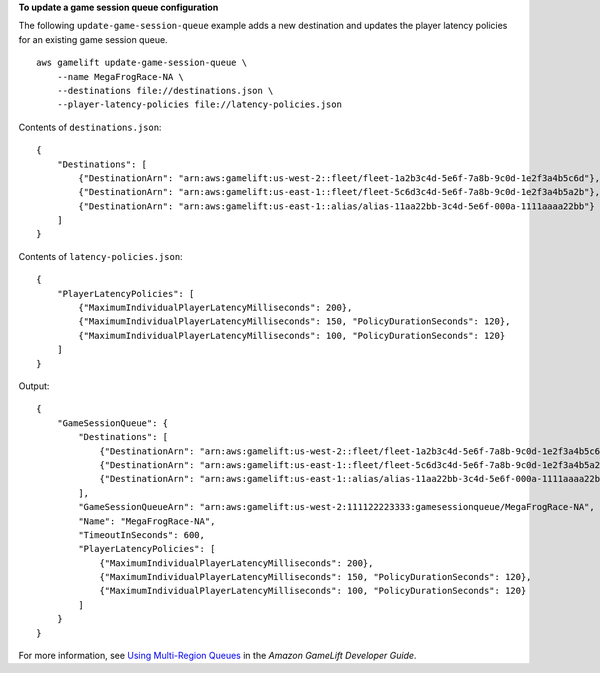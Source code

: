 **To update a game session queue configuration**

The following ``update-game-session-queue`` example adds a new destination and updates the player latency policies for an existing game session queue. ::

    aws gamelift update-game-session-queue \
        --name MegaFrogRace-NA \
        --destinations file://destinations.json \
        --player-latency-policies file://latency-policies.json

Contents of ``destinations.json``::

    {
        "Destinations": [ 
            {"DestinationArn": "arn:aws:gamelift:us-west-2::fleet/fleet-1a2b3c4d-5e6f-7a8b-9c0d-1e2f3a4b5c6d"},
            {"DestinationArn": "arn:aws:gamelift:us-east-1::fleet/fleet-5c6d3c4d-5e6f-7a8b-9c0d-1e2f3a4b5a2b"},
            {"DestinationArn": "arn:aws:gamelift:us-east-1::alias/alias-11aa22bb-3c4d-5e6f-000a-1111aaaa22bb"}
        ]
    }

Contents of ``latency-policies.json``::

    {
        "PlayerLatencyPolicies": [ 
            {"MaximumIndividualPlayerLatencyMilliseconds": 200},
            {"MaximumIndividualPlayerLatencyMilliseconds": 150, "PolicyDurationSeconds": 120},
            {"MaximumIndividualPlayerLatencyMilliseconds": 100, "PolicyDurationSeconds": 120}
        ]
    }

Output::

    {
        "GameSessionQueue": {
            "Destinations": [
                {"DestinationArn": "arn:aws:gamelift:us-west-2::fleet/fleet-1a2b3c4d-5e6f-7a8b-9c0d-1e2f3a4b5c6d"},
                {"DestinationArn": "arn:aws:gamelift:us-east-1::fleet/fleet-5c6d3c4d-5e6f-7a8b-9c0d-1e2f3a4b5a2b"}, 
                {"DestinationArn": "arn:aws:gamelift:us-east-1::alias/alias-11aa22bb-3c4d-5e6f-000a-1111aaaa22bb"}
            ],
            "GameSessionQueueArn": "arn:aws:gamelift:us-west-2:111122223333:gamesessionqueue/MegaFrogRace-NA",
            "Name": "MegaFrogRace-NA",
            "TimeoutInSeconds": 600,
            "PlayerLatencyPolicies": [
                {"MaximumIndividualPlayerLatencyMilliseconds": 200}, 
                {"MaximumIndividualPlayerLatencyMilliseconds": 150, "PolicyDurationSeconds": 120},
                {"MaximumIndividualPlayerLatencyMilliseconds": 100, "PolicyDurationSeconds": 120}
            ]
        }
    }

For more information, see `Using Multi-Region Queues <https://docs.aws.amazon.com/gamelift/latest/developerguide/queues-intro.html>`__ in the *Amazon GameLift Developer Guide*.
